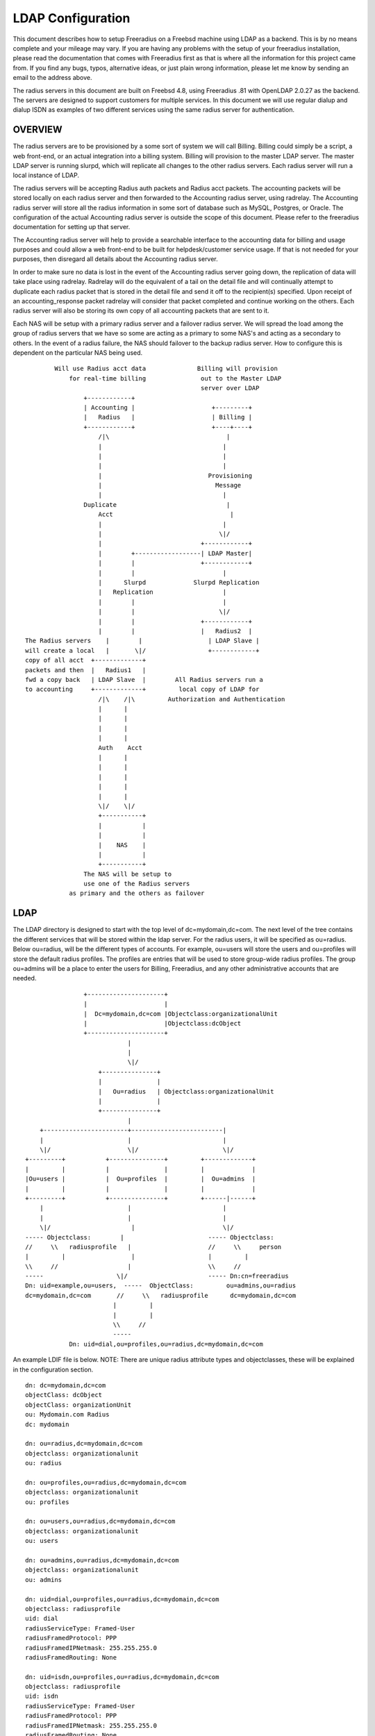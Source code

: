 LDAP Configuration
==================

This document describes how to setup Freeradius on a Freebsd machine
using LDAP as a backend.  This is by no means complete and your
mileage may vary.  If you are having any problems with the setup of
your freeradius installation, please read the documentation that comes
with Freeradius first as that is where all the information for this
project came from.  If you find any bugs, typos, alternative ideas, or
just plain wrong information, please let me know by sending an email
to the address above.

The radius servers in this document are built on Freebsd 4.8, using
Freeradius .81 with OpenLDAP 2.0.27 as the backend. The servers are
designed to support customers for multiple services.  In this document
we will use regular dialup and dialup ISDN as examples of two
different services using the same radius server for authentication.

OVERVIEW
--------

The radius servers are to be provisioned by a some sort of system we
will call Billing.  Billing could simply be a script, a web front-end,
or an actual integration into a billing system. Billing will provision
to the master LDAP server.  The master LDAP server is running slurpd,
which will replicate all changes to the other radius servers.  Each
radius server will run a local instance of LDAP.

The radius servers will be accepting Radius auth packets and Radius
acct packets.  The accounting packets will be stored locally on each
radius server and then forwarded to the Accounting radius server,
using radrelay.  The Accounting radius server will store all the
radius information in some sort of database such as MySQL, Postgres,
or Oracle.  The configuration of the actual Accounting radius server
is outside the scope of this document.  Please refer to the freeradius
documentation for setting up that server.

The Accounting radius server will help to provide a searchable
interface to the accounting data for billing and usage purposes and
could allow a web front-end to be built for helpdesk/customer service
usage.  If that is not needed for your purposes, then disregard all
details about the Accounting radius server.

In order to make sure no data is lost in the event of the Accounting
radius server going down, the replication of data will take place
using radrelay.  Radrelay will do the equivalent of a tail on the
detail file and will continually attempt to duplicate each radius
packet that is stored in the detail file and send it off to the
recipient(s) specified.  Upon receipt of an accounting_response packet
radrelay will consider that packet completed and continue working on
the others.  Each radius server will also be storing its own copy of
all accounting packets that are sent to it.

Each NAS will be setup with a primary radius server and a failover
radius server.  We will spread the load among the group of radius
servers that we have so some are acting as a primary to some NAS's and
acting as a secondary to others.  In the event of a radius failure,
the NAS should failover to the backup radius server.  How to configure
this is dependent on the particular NAS being used.

::

            Will use Radius acct data              Billing will provision
                for real-time billing               out to the Master LDAP
                                                    server over LDAP
                    +------------+
                    | Accounting |                     +---------+
                    |   Radius   |                     | Billing |
                    +------------+                     +----+----+
                        /|\                                |
                        |                                 |
                        |                                 |
                        |                                 |
                        |                             Provisioning
                        |                               Message
                        |                                 |
                    Duplicate                              |
                        Acct                                |
                        |                                 |
                        |                                \|/
                        |                           +------------+
                        |        +------------------| LDAP Master|
                        |        |                  +------------+
                        |        |                        |
                        |      Slurpd             Slurpd Replication
                        |   Replication                   |
                        |        |                        |
                        |        |                       \|/
                        |        |                  +------------+
                        |        |                  |   Radius2  |
    The Radius servers    |        |                  | LDAP Slave |
    will create a local   |       \|/                 +------------+
    copy of all acct  +-------------+
    packets and then  |   Radius1   |
    fwd a copy back   | LDAP Slave  |        All Radius servers run a
    to accounting     +-------------+         local copy of LDAP for
                        /|\    /|\         Authorization and Authentication
                        |      |
                        |      |
                        |      |
                        |      |
                        Auth    Acct
                        |      |
                        |      |
                        |      |
                        |      |
                        |      |
                        \|/    \|/
                        +-----------+
                        |           |
                        |           |
                        |    NAS    |
                        |           |
                        +-----------+
                    The NAS will be setup to
                    use one of the Radius servers
                as primary and the others as failover


LDAP
----

The LDAP directory is designed to start with the top level of
dc=mydomain,dc=com.  The next level of the tree contains the different
services that will be stored within the ldap server.  For the radius
users, it will be specified as ou=radius.  Below ou=radius, will be
the different types of accounts.  For example, ou=users will store the
users and ou=profiles will store the default radius profiles.  The
profiles are entries that will be used to store group-wide radius
profiles.  The group ou=admins will be a place to enter the users for
Billing, Freeradius, and any other administrative accounts that are
needed.

::

                    +---------------------+
                    |                     |
                    |  Dc=mydomain,dc=com |Objectclass:organizationalUnit
                    |                     |Objectclass:dcObject
                    +---------------------+
                                |
                                |
                                \|/
                        +---------------+
                        |               |
                        |   Ou=radius   | Objectclass:organizationalUnit
                        |               |
                        +---------------+
                                |
        +-----------------------+-------------------------|
        |                       |                         |
        \|/                     \|/                       \|/
    +---------+           +---------------+         +-------------+
    |         |           |               |         |             |
    |Ou=users |           |  Ou=profiles  |         |  Ou=admins  |
    |         |           |               |         |             |
    +---------+           +---------------+         +------|------+
        |                       |                         |
        |                       |                         |
        \|/                      |                        \|/
    ----- Objectclass:        |                       ----- Objectclass:
    //     \\   radiusprofile   |                     //     \\     person
    |         |                  |                    |         |
    \\     //                   |                     \\     //
    -----                    \|/                      ----- Dn:cn=freeradius
    Dn: uid=example,ou=users,  -----  ObjectClass:         ou=admins,ou=radius
    dc=mydomain,dc=com       //     \\   radiusprofile      dc=mydomain,dc=com
                            |         |
                            |         |
                            \\     //
                            -----
                Dn: uid=dial,ou=profiles,ou=radius,dc=mydomain,dc=com


An example LDIF file is below.
NOTE:  There are unique radius attribute types and objectclasses, these will be
explained in the configuration section.

::

    dn: dc=mydomain,dc=com
    objectClass: dcObject
    objectClass: organizationUnit
    ou: Mydomain.com Radius
    dc: mydomain

    dn: ou=radius,dc=mydomain,dc=com
    objectclass: organizationalunit
    ou: radius

    dn: ou=profiles,ou=radius,dc=mydomain,dc=com
    objectclass: organizationalunit
    ou: profiles

    dn: ou=users,ou=radius,dc=mydomain,dc=com
    objectclass: organizationalunit
    ou: users

    dn: ou=admins,ou=radius,dc=mydomain,dc=com
    objectclass: organizationalunit
    ou: admins

    dn: uid=dial,ou=profiles,ou=radius,dc=mydomain,dc=com
    objectclass: radiusprofile
    uid: dial
    radiusServiceType: Framed-User
    radiusFramedProtocol: PPP
    radiusFramedIPNetmask: 255.255.255.0
    radiusFramedRouting: None

    dn: uid=isdn,ou=profiles,ou=radius,dc=mydomain,dc=com
    objectclass: radiusprofile
    uid: isdn
    radiusServiceType: Framed-User
    radiusFramedProtocol: PPP
    radiusFramedIPNetmask: 255.255.255.0
    radiusFramedRouting: None

    dn: uid=example,ou=users,ou=radius,dc=mydomain,dc=com
    objectclass: radiusProfile
    uid: example
    userPassword: test
    radiusGroupName: dial
    radiusGroupName: isdn

    dn: cn=freeradius,ou=admins,ou=radius,dc=mydomain,dc=com
    objectclass: person
    sn: freeradius
    cn: freeradius
    userPassword: freeradius

    dn: cn=billing,ou=admins,ou=radius,dc=mydomain,dc=com
    objectclass: person
    sn: freeradius
    cn: freeradius
    userPassword: billing

    dn: cn=replica,ou=admins,ou=radius,dc=mydomain,dc=com
    objectclass: person
    sn: replica
    cn: replica
    userPassword: replica

In order to configure the ldap server to understand the radius schema that we
are using, the attribute types and objectclasses must be defined in slapd.conf.
The file is included with the following line in slapd.conf::

    include         /usr/local/etc/openldap/schema/RADIUS-LDAPv3.schema

Below is the complete Schema::

    ----Begin RADIUS-LDAPv3.schema----

    #################################################
    ##### custom radius attributes ##################

    objectIdentifier myOID 1.1
    objectIdentifier mySNMP myOID:1
    objectIdentifier myLDAP myOID:2
    objectIdentifier myRadiusFlag myLDAP:1
    objectIdentifier myObjectClass myLDAP:2

    attributetype
        ( myRadiusFlag:1
        NAME 'radiusAscendRouteIP'
        DESC 'Ascend VSA Route IP'
        EQUALITY caseIgnoreIA5Match
        SYNTAX 1.3.6.1.4.1.1466.115.121.1.26
        SINGLE-VALUE
        )

    attributetype
        (myRadiusFlag:2
        NAME 'radiusAscendIdleLimit'
        DESC 'Ascend VSA Idle Limit'
        EQUALITY caseIgnoreIA5Match
        SYNTAX 1.3.6.1.4.1.1466.115.121.1.26
        SINGLE-VALUE
        )

    attributetype
        (myRadiusFlag:3
        NAME 'radiusAscendLinkCompression'
        DESC 'Ascend VSA Link Compression'
        EQUALITY caseIgnoreIA5Match
        SYNTAX 1.3.6.1.4.1.1466.115.121.1.26
        SINGLE-VALUE
        )

    attributetype
        (myRadiusFlag:4
        NAME 'radiusAscendAssignIPPool'
        DESC 'Ascend VSA AssignIPPool'
        EQUALITY caseIgnoreIA5Match
        SYNTAX 1.3.6.1.4.1.1466.115.121.1.26
        SINGLE-VALUE
        )


    attributetype
        (myRadiusFlag:5
        NAME 'radiusAscendMetric'
        DESC 'Ascend VSA Metric'
        EQUALITY caseIgnoreIA5Match
        SYNTAX 1.3.6.1.4.1.1466.115.121.1.26
        SINGLE-VALUE
        )

    #################################################

    attributetype
    ( 1.3.6.1.4.1.3317.4.3.1.1
        NAME 'radiusArapFeatures'
        DESC ''
        EQUALITY caseIgnoreIA5Match
        SYNTAX 1.3.6.1.4.1.1466.115.121.1.26
        SINGLE-VALUE
    )

    attributetype
    ( 1.3.6.1.4.1.3317.4.3.1.2
        NAME 'radiusArapSecurity'
        DESC ''
        EQUALITY caseIgnoreIA5Match
        SYNTAX 1.3.6.1.4.1.1466.115.121.1.26
        SINGLE-VALUE
    )

    attributetype
    ( 1.3.6.1.4.1.3317.4.3.1.3
        NAME 'radiusArapZoneAccess'
        DESC ''
        EQUALITY caseIgnoreIA5Match
        SYNTAX 1.3.6.1.4.1.1466.115.121.1.26
        SINGLE-VALUE
    )

    attributetype
    ( 1.3.6.1.4.1.3317.4.3.1.44
        NAME 'radiusAuthType'
        DESC ''
        EQUALITY caseIgnoreIA5Match
        SYNTAX 1.3.6.1.4.1.1466.115.121.1.26
        SINGLE-VALUE
    )

    attributetype
    ( 1.3.6.1.4.1.3317.4.3.1.4
        NAME 'radiusCallbackId'
        DESC ''
        EQUALITY caseIgnoreIA5Match
        SYNTAX 1.3.6.1.4.1.1466.115.121.1.26
        SINGLE-VALUE
    )

    attributetype
    ( 1.3.6.1.4.1.3317.4.3.1.5
        NAME 'radiusCallbackNumber'
        DESC ''
        EQUALITY caseIgnoreIA5Match
        SYNTAX 1.3.6.1.4.1.1466.115.121.1.26
        SINGLE-VALUE
    )

    attributetype
    ( 1.3.6.1.4.1.3317.4.3.1.6
        NAME 'radiusCalledStationId'
        DESC ''
        EQUALITY caseIgnoreIA5Match
        SYNTAX 1.3.6.1.4.1.1466.115.121.1.26
        SINGLE-VALUE
    )

    attributetype
    ( 1.3.6.1.4.1.3317.4.3.1.7
        NAME 'radiusCallingStationId'
        DESC ''
        EQUALITY caseIgnoreIA5Match
        SYNTAX 1.3.6.1.4.1.1466.115.121.1.26
        SINGLE-VALUE
    )

    attributetype
    ( 1.3.6.1.4.1.3317.4.3.1.8
        NAME 'radiusClass'
        DESC ''
        EQUALITY caseIgnoreIA5Match
        SYNTAX 1.3.6.1.4.1.1466.115.121.1.26
    )

    attributetype
    ( 1.3.6.1.4.1.3317.4.3.1.45
        NAME 'radiusClientIPAddress'
        DESC ''
        EQUALITY caseIgnoreIA5Match
        SYNTAX 1.3.6.1.4.1.1466.115.121.1.26
        SINGLE-VALUE
    )

    attributetype
    ( 1.3.6.1.4.1.3317.4.3.1.9
        NAME 'radiusFilterId'
        DESC ''
        EQUALITY caseIgnoreIA5Match
        SYNTAX 1.3.6.1.4.1.1466.115.121.1.26
        SINGLE-VALUE
    )

    attributetype
    ( 1.3.6.1.4.1.3317.4.3.1.10
        NAME 'radiusFramedAppleTalkLink'
        DESC ''
        EQUALITY caseIgnoreIA5Match
        SYNTAX 1.3.6.1.4.1.1466.115.121.1.26
        SINGLE-VALUE
    )

    attributetype
    ( 1.3.6.1.4.1.3317.4.3.1.11
        NAME 'radiusFramedAppleTalkNetwork'
        DESC ''
        EQUALITY caseIgnoreIA5Match
        SYNTAX 1.3.6.1.4.1.1466.115.121.1.26
        SINGLE-VALUE
    )

    attributetype
    ( 1.3.6.1.4.1.3317.4.3.1.12
        NAME 'radiusFramedAppleTalkZone'
        DESC ''
        EQUALITY caseIgnoreIA5Match
        SYNTAX 1.3.6.1.4.1.1466.115.121.1.26
        SINGLE-VALUE
    )

    attributetype
    ( 1.3.6.1.4.1.3317.4.3.1.13
        NAME 'radiusFramedCompression'
        DESC ''
        EQUALITY caseIgnoreIA5Match
        SYNTAX 1.3.6.1.4.1.1466.115.121.1.26
        SINGLE-VALUE
    )

    attributetype
    ( 1.3.6.1.4.1.3317.4.3.1.14
        NAME 'radiusFramedIPAddress'
        DESC ''
        EQUALITY caseIgnoreIA5Match
        SYNTAX 1.3.6.1.4.1.1466.115.121.1.26
        SINGLE-VALUE
    )

    attributetype
    ( 1.3.6.1.4.1.3317.4.3.1.15
        NAME 'radiusFramedIPNetmask'
        DESC ''
        EQUALITY caseIgnoreIA5Match
        SYNTAX 1.3.6.1.4.1.1466.115.121.1.26
        SINGLE-VALUE
    )

    attributetype
    ( 1.3.6.1.4.1.3317.4.3.1.16
        NAME 'radiusFramedIPXNetwork'
        DESC ''
        EQUALITY caseIgnoreIA5Match
        SYNTAX 1.3.6.1.4.1.1466.115.121.1.26
        SINGLE-VALUE
    )

    attributetype
    ( 1.3.6.1.4.1.3317.4.3.1.17
        NAME 'radiusFramedMTU'
        DESC ''
        EQUALITY caseIgnoreIA5Match
        SYNTAX 1.3.6.1.4.1.1466.115.121.1.26
        SINGLE-VALUE
    )

    attributetype
    ( 1.3.6.1.4.1.3317.4.3.1.18
        NAME 'radiusFramedProtocol'
        DESC ''
        EQUALITY caseIgnoreIA5Match
        SYNTAX 1.3.6.1.4.1.1466.115.121.1.26
        SINGLE-VALUE
    )

    attributetype
    ( 1.3.6.1.4.1.3317.4.3.1.19
        NAME 'radiusFramedRoute'
        DESC ''
        EQUALITY caseIgnoreIA5Match
        SYNTAX 1.3.6.1.4.1.1466.115.121.1.26
    )

    attributetype
    ( 1.3.6.1.4.1.3317.4.3.1.20
        NAME 'radiusFramedRouting'
        DESC ''
        EQUALITY caseIgnoreIA5Match
        SYNTAX 1.3.6.1.4.1.1466.115.121.1.26
        SINGLE-VALUE
    )

    attributetype
    ( 1.3.6.1.4.1.3317.4.3.1.46
        NAME 'radiusGroupName'
        DESC ''
        EQUALITY caseIgnoreIA5Match
        SYNTAX 1.3.6.1.4.1.1466.115.121.1.26
    )

    attributetype
    ( 1.3.6.1.4.1.3317.4.3.1.47
        NAME 'radiusHint'
        DESC ''
        EQUALITY caseIgnoreIA5Match
        SYNTAX 1.3.6.1.4.1.1466.115.121.1.26
        SINGLE-VALUE
    )

    attributetype
    ( 1.3.6.1.4.1.3317.4.3.1.48
        NAME 'radiusHuntgroupName'
        DESC ''
        EQUALITY caseIgnoreIA5Match
        SYNTAX 1.3.6.1.4.1.1466.115.121.1.26
        SINGLE-VALUE
    )

    attributetype
    ( 1.3.6.1.4.1.3317.4.3.1.21
        NAME 'radiusIdleTimeout'
        DESC ''
        EQUALITY caseIgnoreIA5Match
        SYNTAX 1.3.6.1.4.1.1466.115.121.1.26
        SINGLE-VALUE
    )

    attributetype
    ( 1.3.6.1.4.1.3317.4.3.1.22
        NAME 'radiusLoginIPHost'
        DESC ''
        EQUALITY caseIgnoreIA5Match
        SYNTAX 1.3.6.1.4.1.1466.115.121.1.26
        SINGLE-VALUE
    )

    attributetype
    ( 1.3.6.1.4.1.3317.4.3.1.23
        NAME 'radiusLoginLATGroup'
        DESC ''
        EQUALITY caseIgnoreIA5Match
        SYNTAX 1.3.6.1.4.1.1466.115.121.1.26
        SINGLE-VALUE
    )

    attributetype
    ( 1.3.6.1.4.1.3317.4.3.1.24
        NAME 'radiusLoginLATNode'
        DESC ''
        EQUALITY caseIgnoreIA5Match
        SYNTAX 1.3.6.1.4.1.1466.115.121.1.26
        SINGLE-VALUE
    )

    attributetype
    ( 1.3.6.1.4.1.3317.4.3.1.25
        NAME 'radiusLoginLATPort'
        DESC ''
        EQUALITY caseIgnoreIA5Match
        SYNTAX 1.3.6.1.4.1.1466.115.121.1.26
        SINGLE-VALUE
    )

    attributetype
    ( 1.3.6.1.4.1.3317.4.3.1.26
        NAME 'radiusLoginLATService'
        DESC ''
        EQUALITY caseIgnoreIA5Match
        SYNTAX 1.3.6.1.4.1.1466.115.121.1.26
        SINGLE-VALUE
    )

    attributetype
    ( 1.3.6.1.4.1.3317.4.3.1.27
        NAME 'radiusLoginService'
        DESC ''
        EQUALITY caseIgnoreIA5Match
        SYNTAX 1.3.6.1.4.1.1466.115.121.1.26
        SINGLE-VALUE
    )

    attributetype
    ( 1.3.6.1.4.1.3317.4.3.1.28
        NAME 'radiusLoginTCPPort'
        DESC ''
        EQUALITY caseIgnoreIA5Match
        SYNTAX 1.3.6.1.4.1.1466.115.121.1.26
        SINGLE-VALUE
    )

    attributetype
    ( 1.3.6.1.4.1.3317.4.3.1.29
        NAME 'radiusPasswordRetry'
        DESC ''
        EQUALITY caseIgnoreIA5Match
        SYNTAX 1.3.6.1.4.1.1466.115.121.1.26
        SINGLE-VALUE
    )

    attributetype
    ( 1.3.6.1.4.1.3317.4.3.1.30
        NAME 'radiusPortLimit'
        DESC ''
        EQUALITY caseIgnoreIA5Match
        SYNTAX 1.3.6.1.4.1.1466.115.121.1.26
        SINGLE-VALUE
    )

    attributetype
    ( 1.3.6.1.4.1.3317.4.3.1.49
        NAME 'radiusProfileDn'
        DESC ''
        EQUALITY distinguishedNameMatch
        SYNTAX 1.3.6.1.4.1.1466.115.121.1.12
        SINGLE-VALUE
    )

    attributetype
    ( 1.3.6.1.4.1.3317.4.3.1.31
        NAME 'radiusPrompt'
        DESC ''
        EQUALITY caseIgnoreIA5Match
        SYNTAX 1.3.6.1.4.1.1466.115.121.1.26
        SINGLE-VALUE
    )

    attributetype
    ( 1.3.6.1.4.1.3317.4.3.1.50
        NAME 'radiusProxyToRealm'
        DESC ''
        EQUALITY caseIgnoreIA5Match
        SYNTAX 1.3.6.1.4.1.1466.115.121.1.26
        SINGLE-VALUE
    )

    attributetype
    ( 1.3.6.1.4.1.3317.4.3.1.51
        NAME 'radiusReplicateToRealm'
        DESC ''
        EQUALITY caseIgnoreIA5Match
        SYNTAX 1.3.6.1.4.1.1466.115.121.1.26
        SINGLE-VALUE
    )

    attributetype
    ( 1.3.6.1.4.1.3317.4.3.1.52
        NAME 'radiusRealm'
        DESC ''
        EQUALITY caseIgnoreIA5Match
        SYNTAX 1.3.6.1.4.1.1466.115.121.1.26
        SINGLE-VALUE
    )

    attributetype
    ( 1.3.6.1.4.1.3317.4.3.1.32
        NAME 'radiusServiceType'
        DESC ''
        EQUALITY caseIgnoreIA5Match
        SYNTAX 1.3.6.1.4.1.1466.115.121.1.26
        SINGLE-VALUE
    )

    attributetype
    ( 1.3.6.1.4.1.3317.4.3.1.33
        NAME 'radiusSessionTimeout'
        DESC ''
        EQUALITY caseIgnoreIA5Match
        SYNTAX 1.3.6.1.4.1.1466.115.121.1.26
        SINGLE-VALUE
    )

    attributetype
    ( 1.3.6.1.4.1.3317.4.3.1.34
        NAME 'radiusTerminationAction'
        DESC ''
        EQUALITY caseIgnoreIA5Match
        SYNTAX 1.3.6.1.4.1.1466.115.121.1.26
        SINGLE-VALUE
    )

    attributetype
    ( 1.3.6.1.4.1.3317.4.3.1.35
        NAME 'radiusTunnelAssignmentId'
        DESC ''
        EQUALITY caseIgnoreIA5Match
        SYNTAX 1.3.6.1.4.1.1466.115.121.1.26
    )

    attributetype
    ( 1.3.6.1.4.1.3317.4.3.1.36
        NAME 'radiusTunnelMediumType'
        DESC ''
        EQUALITY caseIgnoreIA5Match
        SYNTAX 1.3.6.1.4.1.1466.115.121.1.26
    )

    attributetype
    ( 1.3.6.1.4.1.3317.4.3.1.37
        NAME 'radiusTunnelPassword'
        DESC ''
        EQUALITY caseIgnoreIA5Match
        SYNTAX 1.3.6.1.4.1.1466.115.121.1.26
        SINGLE-VALUE
    )

    attributetype
    ( 1.3.6.1.4.1.3317.4.3.1.38
        NAME 'radiusTunnelPreference'
        DESC ''
        EQUALITY caseIgnoreIA5Match
        SYNTAX 1.3.6.1.4.1.1466.115.121.1.26
    )

    attributetype
    ( 1.3.6.1.4.1.3317.4.3.1.39
        NAME 'radiusTunnelPrivateGroupId'
        DESC ''
        EQUALITY caseIgnoreIA5Match
        SYNTAX 1.3.6.1.4.1.1466.115.121.1.26
    )

    attributetype
    ( 1.3.6.1.4.1.3317.4.3.1.40
        NAME 'radiusTunnelServerEndpoint'
        DESC ''
        EQUALITY caseIgnoreIA5Match
        SYNTAX 1.3.6.1.4.1.1466.115.121.1.26
    )

    attributetype
    ( 1.3.6.1.4.1.3317.4.3.1.41
        NAME 'radiusTunnelType'
        DESC ''
        EQUALITY caseIgnoreIA5Match
        SYNTAX 1.3.6.1.4.1.1466.115.121.1.26
    )

    attributetype
    ( 1.3.6.1.4.1.3317.4.3.1.42
        NAME 'radiusVSA'
        DESC ''
        EQUALITY caseIgnoreIA5Match
        SYNTAX 1.3.6.1.4.1.1466.115.121.1.26
    )

    attributetype
    ( 1.3.6.1.4.1.3317.4.3.1.43
        NAME 'radiusTunnelClientEndpoint'
        DESC ''
        EQUALITY caseIgnoreIA5Match
        SYNTAX 1.3.6.1.4.1.1466.115.121.1.26
    )


    #need to change asn1.id
    attributetype
    ( 1.3.6.1.4.1.3317.4.3.1.53
        NAME 'radiusSimultaneousUse'
        DESC ''
        SYNTAX 1.3.6.1.4.1.1466.115.121.1.27
        SINGLE-VALUE
    )

    attributetype
    ( 1.3.6.1.4.1.3317.4.3.1.54
        NAME 'radiusLoginTime'
        DESC ''
        EQUALITY caseIgnoreIA5Match
        SYNTAX 1.3.6.1.4.1.1466.115.121.1.26
        SINGLE-VALUE
    )

    attributetype
    ( 1.3.6.1.4.1.3317.4.3.1.55
        NAME 'radiusUserCategory'
        DESC ''
        EQUALITY caseIgnoreIA5Match
        SYNTAX 1.3.6.1.4.1.1466.115.121.1.26
        SINGLE-VALUE
    )

    attributetype
    ( 1.3.6.1.4.1.3317.4.3.1.56
        NAME 'radiusStripUserName'
        DESC ''
        SYNTAX 1.3.6.1.4.1.1466.115.121.1.7
        SINGLE-VALUE
    )

    attributetype
    ( 1.3.6.1.4.1.3317.4.3.1.57
        NAME 'dialupAccess'
        DESC ''
        EQUALITY caseIgnoreIA5Match
        SYNTAX 1.3.6.1.4.1.1466.115.121.1.26
        SINGLE-VALUE
    )

    attributetype
    ( 1.3.6.1.4.1.3317.4.3.1.58
        NAME 'radiusExpiration'
        DESC ''
        EQUALITY caseIgnoreIA5Match
        SYNTAX 1.3.6.1.4.1.1466.115.121.1.26
        SINGLE-VALUE
    )

    attributetype
    ( 1.3.6.1.4.1.3317.4.3.1.59
        NAME 'radiusCheckItem'
        DESC ''
        EQUALITY caseIgnoreIA5Match
        SYNTAX 1.3.6.1.4.1.1466.115.121.1.26
    )

    attributetype
    ( 1.3.6.1.4.1.3317.4.3.1.60
        NAME 'radiusReplyItem'
        DESC ''
        EQUALITY caseIgnoreIA5Match
        SYNTAX 1.3.6.1.4.1.1466.115.121.1.26
    )


    objectclass
    ( 1.3.6.1.4.1.3317.4.3.2.1
        NAME 'radiusprofile'
        SUP top STRUCTURAL
        DESC ''
        MUST ( uid )
        MAY ( userPassword $
                radiusArapFeatures $ radiusArapSecurity $ radiusArapZoneAccess $
                radiusAuthType $ radiusCallbackId $ radiusCallbackNumber $
                radiusCalledStationId $ radiusCallingStationId $ radiusClass $
                radiusClientIPAddress $ radiusFilterId $ radiusFramedAppleTalkLink $
                radiusFramedAppleTalkNetwork $ radiusFramedAppleTalkZone $
                radiusFramedCompression $ radiusFramedIPAddress $
                radiusFramedIPNetmask $ radiusFramedIPXNetwork $
                radiusFramedMTU $ radiusFramedProtocol $
                radiusCheckItem $ radiusReplyItem $
                radiusFramedRoute $ radiusFramedRouting $ radiusIdleTimeout $
                radiusGroupName $ radiusHint $ radiusHuntgroupName $
                radiusLoginIPHost $ radiusLoginLATGroup $ radiusLoginLATNode $
                radiusLoginLATPort $ radiusLoginLATService $ radiusLoginService $
                radiusLoginTCPPort $ radiusLoginTime $ radiusPasswordRetry $
                radiusPortLimit $ radiusPrompt $ radiusProxyToRealm $
                radiusRealm $ radiusReplicateToRealm $ radiusServiceType $
                radiusSessionTimeout $ radiusStripUserName $
                radiusTerminationAction $ radiusTunnelAssignmentId $
                radiusTunnelClientEndpoint $ radiusIdleTimeout $
                radiusLoginIPHost $ radiusLoginLATGroup $ radiusLoginLATNode $
                radiusLoginLATPort $ radiusLoginLATService $ radiusLoginService $
                radiusLoginTCPPort $ radiusPasswordRetry $ radiusPortLimit $
                radiusPrompt $ radiusProfileDn $ radiusServiceType $
                radiusSessionTimeout $ radiusSimultaneousUse $
                radiusTerminationAction $ radiusTunnelAssignmentId $
                radiusTunnelClientEndpoint $ radiusTunnelMediumType $
                radiusTunnelPassword $ radiusTunnelPreference $
                radiusTunnelPrivateGroupId $ radiusTunnelServerEndpoint $
                radiusTunnelType $ radiusUserCategory $ radiusVSA $
                radiusExpiration $ dialupAccess $
                radiusAscendRouteIP $ radiusAscendIdleLimit $
                radiusAscendLinkCompression $
                radiusAscendAssignIPPool $ radiusAscendMetric )
    )
    ----End RADIUS-LDAPv3.schema----


Now we need to setup the permissions on the ldap server.  Notice above we
created three users in the admin ou.  These users will be specific for billing,
freeradius, and replication.

On the master ldap server, we will set the following permissions::

    access to attr=userPassword
            by self write
            by dn="cn=billing,ou=admins,ou=radius,dc=mydomain,dc=com" write
            by anonymous auth
            by * none

    access to *
            by self write
            by dn="cn=billing,ou=admins,ou=radius,dc=mydomain,dc=com" write
            by anonymous auth
            by * none

This will give the billing user write access to add/delete users.  For security
we will not give read access to any other users.  You can easily add another
read-only user to this setup if you want to build some sort of web interface to
do only reads.

Now on the slave ldap servers (aka the radius servers) we will setup the
following permissions::

    access to attr=userPassword
            by self write
            by dn="cn=replica,ou=admins,ou=radius,dc=mydomain,dc=com" write
            by anonymous auth
            by * none

    access to dn="ou=users,ou=radius,dc=mydomain,dc=com"
            by dn="cn=replica,ou=admins,ou=radius,dc=mydomain,dc=com" write
            by dn="cn=freeradius,ou=admins,ou=radius,dc=mydomain,dc=com" read
            by anonymous auth
            by * none

    access to *
            by self write
            by dn="cn=replica,ou=admins,ou=radius,dc=mydomain,dc=com" write
            by anonymous auth
            by * none


This will give the replica user write access.  This user will be discussed
below and it is involved in the process of replicating the master server to the
slaves.  The freeradius user only needs read access to do the lookups for
authorization.

Now we will want to setup indexes to speed up searches.  At the minimum, below
will work.  Since all radius lookups are currently using the uid, we will want
to index that.  It is also a good idea to index the objectclass attribute.

# Indices to maintain
index   objectClass     eq
index   uid             eq

Now we need to setup the replication from the master to the slave servers.  To
do this, we will add the following to the slapd.conf file on the master:

On the master LDAP server::
    replica host=radius1.mydomain.com
    binddn=cn=replica,ou=admins,ou=radius,dc=mydomain,dc=com
    bindmethod=simple credentials=replica

    replica host=radius2.mydomain.com
    binddn=cn=replica,ou=admins,ou=radius,dc=mydomain,dc=com
    bindmethod=simple credentials=replica

We will need to add a replica for each slave LDAP server.  The binddn is the
name that is used to bind to the slave server, and the credentials is the
secret for that user.

On the slave LDAP servers::

    updatedn       cn=replica,ou=admins,ou=radius,dc=mydomain,dc=com
    updateref       ldap://ldapmaster.mydomain.com

Those will determine what name is allowed to update the LDAP server and if an
update is attempted directly, what server to refer the update to.

RADIUS
------

The radius server is setup to use LDAP for both Authorization and
Authentication.  This section will describe what events will take place during
an AAA session with a NAS.  When the NAS sends a access_request to the radius
server, the radius server will perform authorization and authentication based
on a series of modules that are defined in radiusd.conf.  For example, the
module defined as ldap, will be used to make connections to the LDAP directory.

An example is listed below::

    ldap {
    server = localhost
    identity = cn=freeradius,ou=admins,ou=radius,dc=mydomain,dc=com
    password = example
    #this is the basedn to do searches on a user
    basedn = ou=users,ou=radius,dc=mydomain,dc=com
    #notice the username is the stripped user-name or user-name
    filter = (uid=%{Stripped-User-Name:-{User-Name}})
    start_tls = no
    tls_mode = no
    #this maps ldap attributetypes to radius attributes
    dictionary_mapping = ${raddbdir}/ldap.attrmap
    ldap_cache_timeout = 120
    ldap_cache_size = 0
    ldap_connections_number = 10
    #password_header = {clear}
    #While integrating FreeRADIUS with Novell eDirectory, set
    #'password_attribute = nspmpassword' in order to use the universal password
    #of the eDirectory users for RADIUS authentication. This will work only if
    #FreeRADIUS is configured to build with --with-edir option.
    password_attribute = userPassword
    #Comment out the following to disable the eDirectory account policy check and
    #intruder detection. This will work only if FreeRADIUS is configured to build
    #with --with-edir option.
    #edir_account_policy_check=no
    groupname_attribute = radiusGroupName
    groupmembership_filter = (&(uid=%{Stripped-User-Name:-%{User-Name}})
    (objectclass=radiusprofile))
    groupmembership_attribute = radiusGroupName
    timeout = 3
    timelimit = 5
    net_timeout = 1
    compare_check_items = no
    #access_attr_used_for_allow = yes
    }

The first thing that is done is authorization of the user.  The radius server
will process the modules in the order specified in the authorization section of
radiusd.conf.  Currently, they are in the following order.

1) preprocess
2) suffix
3) files
4) ldap

The first module will be preprocess.  This will first check the huntgroups of
the user coming in.  The huntgroups are defined in the file huntgroups and they
are a group listing of the NAS-IP-Addresses that make the access_request.  This
is useful in creating specific actions based on the NAS-IP that the request is
made from.  An example, is below::

    isdncombo       NAS-IP-Address == 10.10.10.1
    dialup          NAS-IP-Address == 10.10.10.2
    dialup          NAS-IP-Address == 10.10.10.3

We will have one NAS that is used for both ISDN and regular dialup customers,
the other NAS's will be only used for dialup.

The preprocess module may also use the hints file, to load hints to the radius
server, and add additional hacks that are based on the type of request that
comes in.  This is to help with certain NAS's that don't conform to radius
RFC's.  Check the comments in radiusd.conf for an explanation on those.

The second module is suffix.  This event will determine which realm the user is
in, based on the User-Name attribute.  It is currently setup to split the
username at the occurence of the @symbol.  For example, the username of
example@mydomain.com, will be split into example and mydomain.com.  The realm
is then checked against the file proxy.conf, which will determine what actions
should be taken for that realm.  Certain realms can be setup to be proxied to a
different radius server or set to authenticate locally.  Also, the username can
be setup to be stripped from the realm or left intact.  An example of
proxy.conf, is listed below.  If the realm is to be proxied, then a secret is
needed, which is the secret of the radius server it is to be proxied to.
By default the User-Name will be stripped, unless the nostrip option is set.

Currently we will not be using realms with our users, but adding this ability
in the future will be much easier with already incorporating proxy.conf into the
setup::

    proxy server {
            synchronous = no
            retry_delay = 5
            retry_count = 3
            dead_time = 120
            servers_per_realm = 15
            default_fallback = yes
    }

    realm NULL {
            type            = radius
            authhost        = LOCAL
            accthost        = LOCAL
            #secret         = testing123
    }

    realm DEFAULT {
            type            = radius
            authhost        = LOCAL
            accthost        = LOCAL
            #secret         = testing123
    }

The next module is files, which is commonly know as the users file.  The users
file will start with either a username to determine how to authorize a specific
user, or a DEFAULT setting.  In each line it will define what items must be
present for there to be a match in the form of attribute == value.  If all the
required attributes are matched, then attributes specified with attribute :=
value will be set for that user.  If no match is found the users file will
continue to be processed until there is a match.  The last DEFAULT setting will
be set as a catch-all, in case there is no previous match.  If a match is made,
the statement of Fall-Through determines if the users file should continue to
be processed or if it should stop right there.

The Ldap-Group corresponds to the LDAP attribute of radiusGroupName (see ldap
configuration above).  The user may be assigned multiple radiusGroupNames, one
for each of the services that the user is authorized for.  If the user does
belong to the correct group, then the user will be authorized for that type of
access.  If the user does not belong to that group, then there will not be a
match and the users file will continue to be processed.  If a match is made and
there is a User-Profile set, then the radius server will lookup the attributes
that exist in that User-Profile in the LDAP directory.  These are radius
attributes that will be sent to the NAS as a reply-item.

An example users file is below::

    DEFAULT Ldap-Group == disabled, Auth-Type := Reject
            Reply-Message = "Account disabled.  Please call the helpdesk."

    DEFAULT Huntgroup-Name == isdncombo, NAS-Port-Type == Async, Ldap-Group == dial,
    User-Profile := "uid=dial,ou=profiles,ou=radius,dc=mydomain,dc=com"
            Fall-Through = no

    DEFAULT Huntgroup-Name == isdncombo, NAS-Port-Type == ISDN, Ldap-Group == isdn,
    User-Profile := "uid=isdn,ou=profiles,ou=radius,dc=mydomain,dc=com"
            Fall-Through = no

    DEFAULT Huntgroup-Name == dial, Ldap-Group == dial,
    User-Profile := "uid=dial,ou=profiles,ou=radius,dc=mydomain,dc=com"
            Fall-Through = no

    DEFAULT Auth-Type := Reject
            Reply-Message = "Please call the helpdesk."

Notice that the catchall DEFAULT is set to Reject the user.  This will stop the
authorization and immediately send back an access_reject message.  Because
business rules are applied above to each scenario where the user will be
authorized for access, if no match is found, then we will want to stop the
process immediately to save resources.

By using the Ldap-Group feature we can limit user logins to only the services
they are subscribed to.  Some examples of possible user setups are below::

    #user with access to dial-up
    dn: uid=user1,ou=users,ou=radius,dc=mydomain,dc=com
    objectclass: radiusprofile
    uid: user1
    userPassword: whatever
    radiusgroupname: dial

    #user with access to ISDN and dial
    dn: uid=user2,ou=users,ou=radius,dc=mydomain,dc=com
    objectclass: radiusprofile
    uid: user2
    userPassword: whatever
    radiusgroupname: dial
    radiusgroupname: isdn

    #same user as above that was suspended for not paying
    dn: uid=user2,ou=users,ou=radius,dc=mydomain,dc=com
    objectclass: radiusprofile
    uid: user2
    userPassword: whatever
    radiusgroupname: dial
    radiusgroupname: isdn
    radiusgroupname: disabled

Now that we have authorized the user, the final piece is to authenticate the
user. Authentication is currently done by checking if the password sent in the
access_request packet is correct.  This action will be done with an attempted
bind to the LDAP server using the User-Name and User-Password attributes
passed to it from the access_request.  If the user is successfully authorized,
then an access_accept message will be sent back to the NAS, with any reply
items that were defined in the authorization section.  If the user did not
supply the correct password, then an access_reject message will be sent to the
user.

If the NAS is sent an access_accept packet then the user will be given access
to the service and the NAS will then send an acct_request packet.  This will be
a request packet to start a radius accounting session.  The way the server will
log the accounting packets is determined in the detail module in the
radiusd.conf file.  Since we will be storing a local copy and forwarding on all
accounting to the Accounting radius server, we will store two local copies on
the machine.  The first one is done in a regular detail file as defined in the
following::

    detail detail1 {
        filename = ${radacctdir}/%{Client-IP-Address}/detail-%Y%m%d
        permissions = 0600
        dir_permissions = 0755
    }

The second detail file will be used by the program radrelay to relay a copy of
all accounting packets to the Accounting radius server.  This file is stored as
a catchall for all accounting packets.  The radrelay program will basically do
a tail on that file and will then attempt to send a copy of each addition to it
to the Accounting server.  If the copy is successfully sent, then it will be
deleted from this file.  If the Accounting server were to go down, then this
file will continue to build up entries.  As soon as the Accounting server is
back online, an attempt to re-send the packets to the Accounting server will
made.  This file is defined in the following section of radiusd.conf::

    detail detail2 {
    	filename = ${radacctdir}/detail-combined
        permissions = 0600
        dir_permissions = 0755
        locking = yes
    }

INSTALLATION
------------

The new radius servers are currently built on Freebsd 4.8. As the version may
eventually change, these instructions may no longer apply. The steps for
building the server are the following:

* Install FreeBSD
* Install other FreeBSD items
* Install OpenLDAP *NOTE: this must be done before installing Freeradius*
* Install FreeRadius

Under the assumption that FreeBSD is already installed and the kernel rebuilt
to the specifications needed for the machine, there are several other things
that may be needed at this time and the purpose of this is just as a reminder.

install cvsup-without-gui from the ports collection

run cvsup on all to update the ports to the most recent versions

might be a good idea to upgrade the src

edit and run cvsup on /usr/share/examples/cvsup/standard-supfile

cd /usr/src - vi Makefile and follow instructions

install sendmail from ports to keep up to date with the most recent versions.
In the ports collection /ports/mail/sendmail run make; make install; make
mailer.conf.  Then edit rc.conf and change to sendmail_enable=NO
radius servers only need the local interface to send daily reports

edit rc.conf to make sure inetd_enable=NO

no reason to have extra services running

if you rebuilt the kernel to add support for IPFIREWALL, then remember to add a
firewall rule to rc.conf

firewall_enable=YES
firewall_type=OPEN (or actually create a real firewall rule)

add crontab to keep date accurate for accounting::

    15 03 * * * /usr/sbin/ntpdate -s thetimeserver.mydomain.com

install openldap from ports

download the freeradius source as the ports collection is often outdated
the default settings are /usr/local/etc/raddb, /var/log/radius.log, /var/log/radacct

since openldap was installed first, you should not need any special flags to
add ldap support

Now its time to configure openlap and freeradius.  First we will be looking at
configuring OpenLDAP


copy RADIUS-LDAPv3.schema to /usr/local/etc/openldap/schema

edit /usr/local/etc/openldap/slapd.conf

::

    ----Begin slapd.conf----
    # $OpenLDAP: pkg/ldap/servers/slapd/slapd.conf,v 1.23.2.7 2003/03/24 03:54:12
    #kurt Exp $
    #
    # See slapd.conf(5) for details on configuration options.
    # This file should NOT be world readable.
    #
    include		/usr/local/etc/openldap/schema/core.schema
    include		/usr/local/etc/openldap/schema/RADIUS-LDAPv3.schema

    # Define global ACLs to disable default read access.

    # Do not enable referrals until AFTER you have a working directory
    # service AND an understanding of referrals.
    #referral	ldap://root.openldap.org

    loglevel	296

    pidfile		/var/run/slapd.pid
    argsfile	/var/run/slapd.args

    # Load dynamic backend modules:
    # modulepath	/usr/local/libexec/openldap
    # moduleload	back_bdb.la
    # moduleload	back_ldap.la
    # moduleload	back_ldbm.la
    # moduleload	back_passwd.la
    # moduleload	back_shell.la

    password-hash		{SSHA}

    access to attr=userPassword
            by self write
            by dn="cn=replica,ou=admins,ou=radius,dc=mydomain,dc=com" write
            by anonymous auth
            by * none

    access to dn="ou=users,ou=radius,dc=mydomain,dc=com"
            by dn="cn=replica,ou=admins,ou=radius,dc=mydomain,dc=com" write
            by dn="cn=freeradius,ou=admins,ou=radius,dc=mydomain,dc=com" read
            by anonymous auth
            by * none

    access to *
            by self write
            by dn="cn=replica,ou=admins,ou=radius,dc=mydomain,dc=com" write
            by anonymous auth
            by * none


    #######################################################################
    # ldbm database definitions
    #######################################################################

    database	bdb
    suffix		"dc=mydomain,dc=com"
    rootdn		"cn=root,dc=mydomain,dc=com"
    # Cleartext passwords, especially for the rootdn, should
    # be avoid.  See slappasswd(8) and slapd.conf(5) for details.
    # Use of strong authentication encouraged.
    rootpw		{SSHA}Eu5EwPxTrwhEGrXQ9SaQZyfpu4iHt3NP
    # The database directory MUST exist prior to running slapd AND
    # should only be accessible by the slapd and slap tools.
    # Mode 700 recommended.
    directory	/var/db/openldap-data
    # Indices to maintain
    index	objectClass	eq
    index	uid		eq
    mode			0600
    cachesize		2000

    # replica one for each
    #replica host=radius1.mydomain.com
    #	binddn="cn=replica,ou=admins,ou=radius,dc=mydomain,dc=com"
    #	bindmethod=simple credentials=secret

    replogfile	/var/db/openldap-slurp/replog

    ## REMEMBER TO ADD THIS TO THE SLAVES
    updatedn	"cn=freeradius,ou=admins,ou=radius,dc=mydomain,dc=com"
    updateref	ldap://ldapmaster.mydomain.com
    ----End slapd.conf----


To create a rootdn that is not stored in plain text, enter the following command::

    $ slappasswd

it will ask for password and verification::

    New password:
    Re-enter new password::

while in the shell create the directory for the ldap database, this must be created before slapd can start::

    $ mkdir /var/db/openldap-data

move the slapd.sh.sample file to slapd.sh in /usr/local/etc/rc.d::

    $ mv /usr/local/etc/rc.d/slapd.sh.sample slapd.sh

enable logging in /etc/syslog.conf by adding the following::

    local4.*            /var/log/ldap.log
    restart syslogd

start it up on both the master and slave ldap servers::

    $ /usr/local/etc/rc.d/slapd start

create the structural ldif, schema.ldif::

    ----Begin schema.ldif----
    dn: dc=mydomain,dc=com
    objectClass: dcObject
    objectClass: organizationUnit
    ou: Mydomain.com Radius
    dc: mydomain

    dn: ou=radius,dc=mydomain,dc=com
    objectclass: organizationalunit
    ou: radius

    dn: ou=profiles,ou=radius,dc=mydomain,dc=com
    objectclass: organizationalunit
    ou: profiles

    dn: ou=users,ou=radius,dc=mydomain,dc=com
    objectclass: organizationalunit
    ou: users

    dn: ou=admins,ou=radius,dc=mydomain,dc=com
    objectclass: organizationalunit
    ou: admins

    dn: uid=dial,ou=profiles,ou=radius,dc=mydomain,dc=com
    objectclass: radiusprofile
    uid: dial
    radiusServiceType: Framed-User
    radiusFramedProtocol: PPP
    radiusFramedIPNetmask: 255.255.255.0
    radiusFramedRouting: None

    dn: uid=isdn,ou=profiles,ou=radius,dc=mydomain,dc=com
    objectclass: radiusprofile
    uid: isdn
    radiusServiceType: Framed-User
    radiusFramedProtocol: PPP
    radiusFramedIPNetmask: 255.255.255.0
    radiusFramedRouting: None

    dn: uid=example,ou=users,ou=radius,dc=mydomain,dc=com
    objectclass: radiusProfile
    uid: example
    userPassword: test
    radiusGroupName: dial
    radiusGroupName: isdn

    dn: cn=freeradius,ou=admins,ou=radius,dc=mydomain,dc=com
    objectclass: person
    sn: freeradius
    cn: freeradius
    userPassword: freeradius

    dn: cn=billing,ou=admins,ou=radius,dc=mydomain,dc=com
    objectclass: person
    sn: freeradius
    cn: freeradius
    userPassword: billing

    dn: cn=replica,ou=admins,ou=radius,dc=mydomain,dc=com
    objectclass: person
    sn: replica
    cn: replica
    userPassword: replica
    ----End schema.ldif----

add the organizational structure to the master ldap database::

    $ ldapadd -D uid=billing,ou=admins,ou=radius,dc=mydomain,dc=com -w billing -f
    schema.ldif -h ldapmaster.mydomain.com

run slapcat to see what the directory looks like::

    $ slapcat

If all went well the LDAP directory should be up and running and propagated to
the slaves.  Now you can add your users to the master.

Now its time to setup FreeRadius.  First cd into /usr/local/etc/raddb and take
a look at all the configuration files, they are heavily documented so you may
wish to read through them all before making and changes.


edit radiusd.conf::

    ----Begin radiusd.conf----
    ##
    ## radiusd.conf	-- FreeRADIUS server configuration file.
    ##

    prefix = /usr/local
    exec_prefix = ${prefix}
    sysconfdir = /usr/local/etc/raddb
    localstatedir = ${prefix}/var
    sbindir = ${exec_prefix}/sbin
    logdir = /var/log
    raddbdir = /usr/local/etc/raddb
    radacctdir = /var/log/radacct

    #  Location of config and logfiles.
    confdir = ${raddbdir}
    run_dir = ${localstatedir}/run/radiusd
    log_file = ${logdir}/radius.log
    libdir = ${exec_prefix}/lib
    pidfile = ${run_dir}/radiusd.pid

    #user = nobody
    #group = nobody

    max_request_time = 30
    delete_blocked_requests = no
    cleanup_delay = 5
    max_requests = 0
    bind_address = *
    port = 0
    hostname_lookups = no
    allow_core_dumps = no
    regular_expressions	= yes
    extended_expressions	= yes
    log_stripped_names = no
    log_auth = no
    log_auth_badpass = no
    log_auth_goodpass = no

    #  The program to execute to do concurrency checks.
    #checkrad = ${sbindir}/checkrad

    security {
            max_attributes = 200
            reject_delay = 0
            status_server = no
    }

    proxy_requests  = yes
    $INCLUDE  ${confdir}/proxy.conf

    $INCLUDE  ${confdir}/clients.conf

    thread pool {
            start_servers = 5
            max_servers = 32
            min_spare_servers = 3
            max_spare_servers = 10
            max_requests_per_server = 0
    }

    modules {

            ldap {
            server = "localhost"
            identity = "uid=freeradius,ou=admins,ou=radius,dc=mydomain,dc=com"
            password = example
            basedn = "ou=users,ou=radius,dc=mydomain,dc=com"
            filter = "(&(uid=%{Stripped-User-Name:-%{User-Name}})
    (objectclass=radiusprofile)"
            start_tls = no
            tls_mode = no
            #default_profile = "uid=dial,ou=profiles,ou=radius,dc=mydomain,dc=com"
            #profile_attribute = "radiusProfileDn"
            dictionary_mapping = ${raddbdir}/ldap.attrmap
            ldap_cache_timeout = 120
            ldap_cache_size = 0
            ldap_connections_number = 10
            #password_header = "{clear}"
            password_attribute = userPassword
            groupname_attribute = radiusGroupName
            groupmembership_filter = "(&(uid=%{Stripped-User-Name:-%{User-Name}}))
    (objectclass=radiusProfile)"
            groupmembership_attribute = radiusGroupName
            timeout = 3
            timelimit = 5
            net_timeout = 1
            compare_check_items = no
            #access_attr_used_for_allow = yes
            }

            realm suffix {
                    format = suffix
                    delimiter = "@"
            }

            preprocess {
                    huntgroups = ${confdir}/huntgroups
                    #hints = ${confdir}/hints
                    with_ascend_hack = no
                    ascend_channels_per_line = 23
                    with_ntdomain_hack = no
                    with_specialix_jetstream_hack = no
                    with_cisco_vsa_hack = no
            }

            files {
                    usersfile = ${confdir}/users
                    #acctusersfile = ${confdir}/acct_users
                    compat = no
                    #use old style users
            }
            # regular detail files
            detail detail1 {
                    filename = ${radacctdir}/%{Client-IP-Address}/detail-%Y%m%d
                    permissions = 0600
                    dir_permissions = 0755
            }
            # temp detail file to replicate to accountrad
            detail detail2 {
                    filename = ${radacctdir}/detail-combined
                    permissions = 0600
                    dir_permissions = 0755
                    locking = yes
            }

            #radutmp {
            #	filename = ${logdir}/radutmp
            #	permissions =  0600
            #	caller_id = "yes"
            #}

            #radutmp sradutmp {
            #	filename = ${logdir}/sradutmp
            #	permissions =  0644
            #	caller_id = "no"
            #}

            #attr_filter {
            #	attrsfile = ${confdir}/attrs
            #}


            # The "always" module is here for debugging purposes. Each
            # instance simply returns the same result, always, without
            # doing anything.
            always fail {
                    rcode = fail
            }
            always reject {
                    rcode = reject
            }
            always ok {
                    rcode = ok
                    simulcount = 0
                    mpp = no
            }

            #
            #  The 'expression' module current has no configuration.
            expr {
            }

    }

    instantiate {
            expr
    }

    authorize {
            preprocess
            suffix
            files
            ldap
    }

    authenticate {
            authtype LDAP {
                    ldap
            }
    }

    preacct {
            preprocess
            suffix
            files
    }

    accounting {
            acct_unique
            detail1
            detail2
            #radutmp
            #sradutmp
    }


    #session {
            #radutmp
    #}

    #post-auth {
            #  Get an address from the IP Pool.
            #main_pool
    #}
    ----End radiusd.conf----


edit huntgroups to specify a NAS to a huntgroup::

    ----Begin huntgroups----
    # dialup and isdn
    isdncombo	NAS-IP-Address == 10.10.10.1

    # just dialup
    dialup		NAS-IP-Address == 10.10.10.2
    dialup		NAS-IP-Address == 10.10.10.3
    ----End huntgroups----

* edit proxy.conf to setup the different realms::

    ----Begin proxy.conf----
    proxy server {
            synchronous = no
            retry_delay = 5
            retry_count = 3
            dead_time = 120
            servers_per_realm = 15
            default_fallback = yes
    }

    realm NULL {
            type		= radius
            authhost        = LOCAL
            accthost        = LOCAL
            #secret		= testing123
    }

    realm DEFAULT {
            type		= radius
            authhost        = LOCAL
            accthost        = LOCAL
            #secret		= testing123
    }
    ----End proxy.conf----

    -edit clients.conf to setup the NAS's that can talk to it


    ----Begin clients.conf----
    client 127.0.0.1 {
            secret		= example
            shortname	= localhost
            nas_type     	= other
    }


    # isdn and dialup nas
    client 10.10.10.1 {
            secret		= example
            shortname	= isdn
            nas_type		= cisco
    }

    #dialup only
    client 10.10.10.2 {
            secret		= example
            shortname	= dialup1
            nas_type		= cisco
    }

    client 10.10.10.3 {
            secret		= example
            shortname	= dialup2
            nas_type		= cisco
    }
    ----End clients.conf----


You may wish to look at the other files, but they should all be OK by default.

create startup files in /usr/local/etc/rc.d

radiusd.sh - the radiusd startup file::

    ----Begin radiusd.sh----
    #!/bin/sh
    case "$1" in
    start)
            /usr/local/sbin/radiusd
            echo -n ' radiusd'
            ;;
    stop)
            if [ -f /usr/local/var/run/radiusd/radiusd.pid ]; then
                    kill -TERM `cat /usr/local/var/run/radiusd/radiusd.pid`
                    rm -f /usr/local/var/run/radiusd/radiusd.pid
                    echo -n ' radiusd'
            fi
            ;;
    restart)
            if [ -f /usr/local/var/run/radiusd/radiusd.pid ]; then
                    kill -HUP `cat /usr/local/var/run/radiusd/radiusd.pid`
                    echo 'radiusd restarted'
            fi
            ;;
    *)
            echo "Usage: ${0##*/}: { start | stop | restart }" 2>&1
            exit 65
            ;;
    esac
    ----End radiusd.sh----

radrelay.sh - the radrelay startup file::


    ----Begin radrelay.sh----
    #!/bin/sh
    case "$1" in

    start)
        /usr/local/bin/radrelay -a /var/log/radacct -d /usr/local/etc/raddb \
        -S /usr/local/etc/raddb/radrelay_secret -f -r accounting.mydomain.com:1813 \
    detail-combined
    echo -n ' radrelay started'
    ;;


    stop)
    /usr/bin/killall radrelay
    echo ' radrelay stopped'
    ;;

    *)
    echo "Usage: $[0##*/}: { start | stop }" 2>&1
    exit 65
    ;;

    esac
    ----End radrelay.sh----

create radrelay_secret in /usr/local/etc/radddb
This file will contain the secret to connect to the Accounting radius server::

    ----Begin radrelay_secret----
    example
    ----End radrelay_secret----

Now fire them up::
    $ /usr/local/etc/rc.d/radiusd.sh start
    $ /usr/local/etc/rc.d/radrelay.sh start

You should be all set to start testing now.

OTHER RANDOM NOTES AND THOUGHTS
-------------------------------

The client programs used to connect to the ldap directory are:

ldapadd:
    to add a record
ldapmodify:
    to modify a record
ldapdelete:
    to delete a record
ldapsearch:
    to search for a record
slapcat:
    to show the entire directory
slappaswd:
    to generate a crypted password

Read the man pages on those commands, they tell you everything you
need to know.

They all follow this basic syntax::

    $ ldapwhatever -D "uid=someone,ou=admins,ou=radius,dc=mydomain,dc=com" -w thesecret -andthenotherstuff

Finally, if you are having trouble with LDAP, run it in debug mode by
changing the following in slapd.sh::

    slapd_args=

to::

    slapd_args= '-d 3'

There is a program included with freeradius to test the radius server,
its called radclient.  Typing it alone will tell you all the options.
You will need to create a file that contains radius attributes, such
as::

    User-Name = example
    User-Password = test
    Service-Type = Framed-User
    NAS-IP-Address = 10.10.10.1
    NAS-Port-Type = Async

Then you fire that radius packet at the server by issuing::

    $ radclient -f testradiusfile localhost auth thesecret

-f = filename
localhost is the server you are hitting
auth or acct depending on the type of packet
thesecret to connect to that server

Finally, if you are having trouble you can run radius in debug mode
and it will output everything that happens to the screen.  To do that,
kill the current process and run::

    $ radiusd -X


LINKS
-----

FREERADIUS
++++++++++

* _`FreeRADIUS`: http://www.freeradius.org
* _`FreeRADIUS Documentation`: http://www.freeradius.org/radiusd/doc
* _`FreeRADIUS Wiki`: http://wiki.freeradius.org/

OPENLDAP
++++++++

* _`OpenLDAP`: http://www.openldap.org
* _`OpenLDAP Administrator's Guide`: http://www.openldap.org/doc/admin21

RFCs
++++

* _`RFC2865: RADIUS Authentication`: http://www.freeradius.org/radiusd/doc/rfc/rfc2865.txt
* _`RFC2866: RADIUS Accounting`: http://www.freeradius.org/radiusd/doc/rfc/rfc2866.txt
* _`RFC2869: RADIUS Extentions`: http://www.freeradius.org/radiusd/doc/rfc/rfc2869.txt
* _`RFC2251: LDAP v3`: http://www.ietf.org/rfc/rfc2251.txt
* _`RFC2252: LDAP v3 Attribute Syntax Definitions`: http://www.ietf.org/rfc/rfc2252.txt
* _`RFC2253: LDAP UTF-8 String Representation of Distinguishe d Names (DNs)`: http://www.ietf.org/rfc/rfc2252.txt
* _`RFC2849: LDAP Data Interchange Fromat (LDIFs)`: http://www.ietf.org/rfc/rfc2849.txt
* _`RFC3377: LDAP v3 Technical Specs`: http://www.ietf.org/rfc/rfc3377.txt
